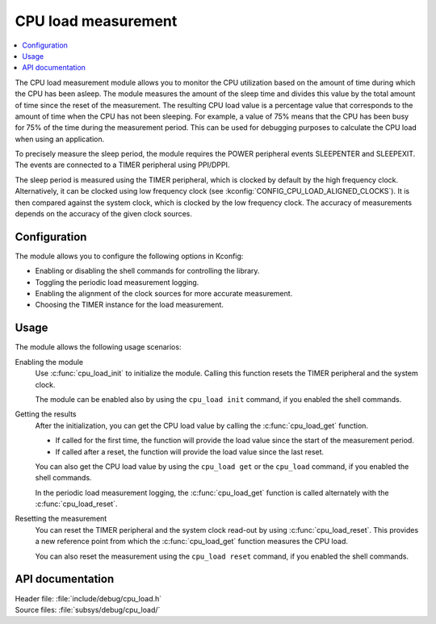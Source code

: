 .. _cpu_load:

CPU load measurement
####################

.. contents::
   :local:
   :depth: 2

The CPU load measurement module allows you to monitor the CPU utilization based on the amount of time during which the CPU has been asleep.
The module measures the amount of the sleep time and divides this value by the total amount of time since the reset of the measurement.
The resulting CPU load value is a percentage value that corresponds to the amount of time when the CPU has not been sleeping.
For example, a value of 75% means that the CPU has been busy for 75% of the time during the measurement period.
This can be used for debugging purposes to calculate the CPU load when using an application.

To precisely measure the sleep period, the module requires the POWER peripheral events SLEEPENTER and SLEEPEXIT.
The events are connected to a TIMER peripheral using PPI/DPPI.

The sleep period is measured using the TIMER peripheral, which is clocked by default by the high frequency clock.
Alternatively, it can be clocked using low frequency clock (see :kconfig:`CONFIG_CPU_LOAD_ALIGNED_CLOCKS`).
It is then compared against the system clock, which is clocked by the low frequency clock.
The accuracy of measurements depends on the accuracy of the given clock sources.

Configuration
*************

The module allows you to configure the following options in Kconfig:

* Enabling or disabling the shell commands for controlling the library.
* Toggling the periodic load measurement logging.
* Enabling the alignment of the clock sources for more accurate measurement.
* Choosing the TIMER instance for the load measurement.


Usage
*****

The module allows the following usage scenarios:

Enabling the module
    Use :c:func:`cpu_load_init` to initialize the module.
    Calling this function resets the TIMER peripheral and the system clock.

    The module can be enabled also by using the ``cpu_load init`` command, if you enabled the shell commands.

Getting the results
    After the initialization, you can get the CPU load value by calling the :c:func:`cpu_load_get` function.

    * If called for the first time, the function will provide the load value since the start of the measurement period.
    * If called after a reset, the function will provide the load value since the last reset.

    You can also get the CPU load value by using the ``cpu_load get`` or the ``cpu_load`` command, if you enabled the shell commands.

    In the periodic load measurement logging, the :c:func:`cpu_load_get` function is called alternately with the :c:func:`cpu_load_reset`.

Resetting the measurement
    You can reset the TIMER peripheral and the system clock read-out by using :c:func:`cpu_load_reset`.
    This provides a new reference point from which the :c:func:`cpu_load_get` function measures the CPU load.

    You can also reset the measurement using the ``cpu_load reset`` command, if you enabled the shell commands.


API documentation
*****************

| Header file: :file:`include/debug/cpu_load.h`
| Source files: :file:`subsys/debug/cpu_load/`

.. doxygengroup:: cpu_load
   :project: nrf
   :members:
